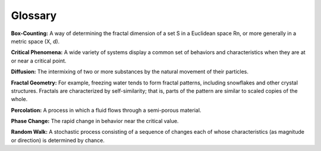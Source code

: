 Glossary
--------

**Box-Counting:** A way of determining the fractal dimension of a set S in a Euclidean space Rn, or more generally in a metric space (X, d).


**Critical Phenomena:** A wide variety of systems display a common set of behaviors and characteristics when they are at or near a critical point.


**Diffusion:** The intermixing of two or more substances by the natural movement of their particles.


**Fractal Geometry:** For example, freezing water tends to form fractal patterns, including snowflakes and other crystal structures. Fractals are characterized by self-similarity; that is, parts of the pattern are similar to scaled copies of the whole.


**Percolation:** A process in which a fluid flows through a semi-porous material.


**Phase Change:** The rapid change in behavior near the critical value.

    
**Random Walk:** A stochastic process consisting of a sequence of changes each of whose characteristics (as magnitude or direction) is determined by chance.






